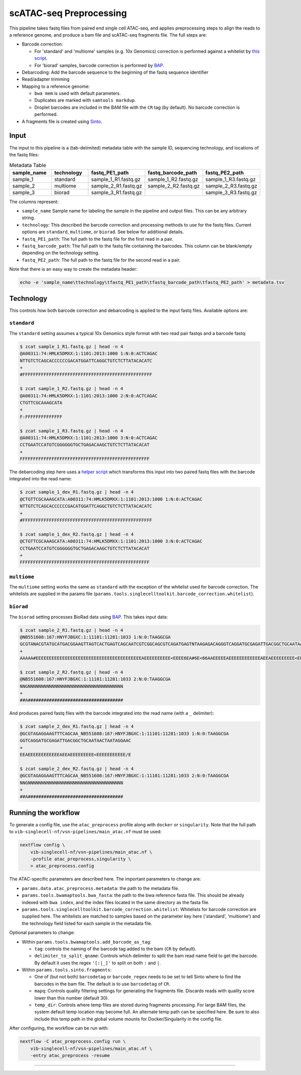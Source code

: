 scATAC-seq Preprocessing
========================


This pipeline takes fastq files from paired end single cell ATAC-seq, and applies preprocessing steps to align the reads to a reference genome, and produce a bam file and scATAC-seq fragments file.
The full steps are:

- Barcode correction:

  * For 'standard' and 'multiome' samples (e.g. 10x Genomics) correction is performed against a whitelist by `this script <https://github.com/aertslab/single_cell_toolkit/blob/master/correct_barcode_in_fastq.sh>`_.
  * For 'biorad' samples, barcode correction is performed by `BAP <https://github.com/caleblareau/bap>`_.

- Debarcoding: Add the barcode sequence to the beginning of the fastq sequence identifier
- Read/adapter trimming
- Mapping to a reference genome:

  * ``bwa mem`` is used with default parameters.
  * Duplicates are marked with ``samtools markdup``.
  * Droplet barcodes are included in the BAM file with the ``CR`` tag (by default). No barcode correction is performed.

- A fragments file is created using `Sinto <https://github.com/timoast/sinto>`_.

Input
*****

The input to this pipeline is a (tab-delimited) metadata table with the sample ID, sequencing technology, and locations of the fastq files:

.. list-table:: Metadata Table
    :widths: 10 10 10 10 10
    :header-rows: 1

    * - sample_name
      - technology
      - fastq_PE1_path
      - fastq_barcode_path
      - fastq_PE2_path
    * - sample_1
      - standard
      - sample_1_R1.fastq.gz
      - sample_1_R2.fastq.gz
      - sample_1_R3.fastq.gz
    * - sample_2
      - multiome
      - sample_2_R1.fastq.gz
      - sample_2_R2.fastq.gz
      - sample_2_R3.fastq.gz
    * - sample_3
      - biorad
      - sample_3_R1.fastq.gz
      -  
      - sample_3_R3.fastq.gz

The columns represent:

- ``sample_name`` Sample name for labeling the sample in the pipeline and output files. This can be any arbitrary string.
- ``technology``: This described the barcode correction and processing methods to use for the fastq files. Current options are ``standard``, ``multiome``, or ``biorad``. See below for additional details.
- ``fastq_PE1_path``: The full path to the fastq file for the first read in a pair.
- ``fastq_barcode_path``: The full path to the fastq file containing the barcodes. This column can be blank/empty depending on the technology setting.
- ``fastq_PE2_path``: The full path to the fastq file for the second read in a pair.

Note that there is an easy way to create the metadata header:

.. code:: bash

    echo -e 'sample_name\ttechnology\tfastq_PE1_path\tfastq_barcode_path\tfastq_PE2_path' > metadata.tsv


Technology
**********

This controls how both barcode correction and debarcoding is applied to the input fastq files.
Available options are:

``standard`` 
------------

The ``standard`` setting assumes a typical 10x Genomics style format with two read pair fastqs and a barcode fastq:

.. code:: bash

    $ zcat sample_1_R1.fastq.gz | head -n 4
    @A00311:74:HMLK5DMXX:1:1101:2013:1000 1:N:0:ACTCAGAC
    NTTGTCTCAGCACCCCCCGACATGGATTCAGGCTGTCTCTTATACACATC
    +
    #FFFFFFFFFFFFFFFFFFFFFFFFFFFFFFFFFFFFFFFFFFFFFFFFF

    $ zcat sample_1_R2.fastq.gz | head -n 4
    @A00311:74:HMLK5DMXX:1:1101:2013:1000 2:N:0:ACTCAGAC
    CTGTTCGCAAAGCATA
    +
    F:FFFFFFFFFFFFFF

    $ zcat sample_1_R3.fastq.gz | head -n 4
    @A00311:74:HMLK5DMXX:1:1101:2013:1000 3:N:0:ACTCAGAC
    CCTGAATCCATGTCGGGGGGTGCTGAGACAAGCTGTCTCTTATACACAT
    +
    FFFFFFFFFFFFFFFFFFFFFFFFFFFFFFFFFFFFFFFFFFFFFFFFF

The debarcoding step here uses a 
`helper script <https://github.com/aertslab/single_cell_toolkit/blob/master/debarcode_10x_scatac_fastqs.sh>`_
which transforms this input into two paired fastq files with the barcode integrated into the read name:

.. code:: bash

    $ zcat sample_1_dex_R1.fastq.gz | head -n 4
    @CTGTTCGCAAAGCATA:A00311:74:HMLK5DMXX:1:1101:2013:1000 1:N:0:ACTCAGAC
    NTTGTCTCAGCACCCCCCGACATGGATTCAGGCTGTCTCTTATACACATC
    +
    #FFFFFFFFFFFFFFFFFFFFFFFFFFFFFFFFFFFFFFFFFFFFFFFFF

    $ zcat sample_1_dex_R2.fastq.gz | head -n 4
    @CTGTTCGCAAAGCATA:A00311:74:HMLK5DMXX:1:1101:2013:1000 3:N:0:ACTCAGAC
    CCTGAATCCATGTCGGGGGGTGCTGAGACAAGCTGTCTCTTATACACAT
    +
    FFFFFFFFFFFFFFFFFFFFFFFFFFFFFFFFFFFFFFFFFFFFFFFFF


``multiome``
------------

The ``multiome`` setting works the same as ``standard`` with the exception of the whitelist used for barcode correction.
The whitelists are supplied in the params file (``params.tools.singlecelltoolkit.barcode_correction.whitelist``).


``biorad`` 
----------

The ``biorad`` setting processes BioRad data using `BAP <https://github.com/caleblareau/bap/wiki/Working-with-BioRad-data>`_.
This takes input data:

.. code:: bash

    $ zcat sample_2_R1.fastq.gz | head -n 4
    @NB551608:167:HNYFJBGXC:1:11101:11281:1033 1:N:0:TAAGGCGA
    GCGTANACGTATGCATGACGGAAGTTAGTCACTGAGTCAGCAATCGTCGGCAGCGTCAGATGAGTNTAAGAGACAGGGTCAGGATGCGAGATTGACGGCTGCAATAACTAATAGGAAC
    +
    AAAAA#EEEEEEEEEEEEEEEEEEEEEEEEEEEEEEEEEEEEEEEEAEEEEEEEEEE<EEEE6EA#6E<66AAEEEEEAEEEEEEEEEEEEAEEAEEEEEEEEE<EEEEEEEEEEE/E

    $ zcat sample_2_R2.fastq.gz | head -n 4
    @NB551608:167:HNYFJBGXC:1:11101:11281:1033 2:N:0:TAAGGCGA
    NNGNNNNNNNNNNNNNNNNNNNNNNNNNNNNNNNNNNNN
    +
    ##A####################################


And produces paired fastq files with the barcode integrated into the read name (with a ``_`` delimiter):

.. code:: bash

    $ zcat sample_2_dex_R1.fastq.gz | head -n 4
    @GCGTAGAGGAAGTTTCAGCAA_NB551608:167:HNYFJBGXC:1:11101:11281:1033 1:N:0:TAAGGCGA
    GGTCAGGATGCGAGATTGACGGCTGCAATAACTAATAGGAAC
    +
    EEAEEEEEEEEEEEEAEEAEEEEEEEEE<EEEEEEEEEEE/E

    $ zcat sample_2_dex_R2.fastq.gz | head -n 4
    @GCGTAGAGGAAGTTTCAGCAA_NB551608:167:HNYFJBGXC:1:11101:11281:1033 2:N:0:TAAGGCGA
    NNGNNNNNNNNNNNNNNNNNNNNNNNNNNNNNNNNNNNN
    +
    ##A####################################


Running the workflow
********************

To generate a config file, use the ``atac_preprocess`` profile along with ``docker`` or ``singularity``.
Note that the full path to ``vib-singlecell-nf/vsn-pipelines/main_atac.nf`` must be used:

.. code:: bash

    nextflow config \
        vib-singlecell-nf/vsn-pipelines/main_atac.nf \
        -profile atac_preprocess,singularity \
        > atac_preprocess.config

The ATAC-specific parameters are described here.
The important parameters to change are:

- ``params.data.atac_preprocess.metadata``: the path to the metadata file.
- ``params.tools.bwamaptools.bwa_fasta``: the path to the bwa reference fasta file. This should be already indexed with ``bwa index``, and the index files located in the same directory as the fasta file.
- ``params.tools.singlecelltoolkit.barcode_correction.whitelist``: Whitelists for barcode correction are supplied here. The whitelists are matched to samples based on the parameter key here ('standard', 'multiome') and the technology field listed for each sample in the metadata file.

Optional parameters to change:

- Within ``params.tools.bwamaptools.add_barcode_as_tag``:

  - ``tag``: controls the naming of the barcode tag added to the bam (``CR`` by default).
  - ``delimiter_to_split_qname``: Controls which delimiter to split the bam read name field to get the barcode. By default it uses the regex ``'[:|_]'`` to split on both ``:`` and ``|``.

- Within ``params.tools.sinto.fragments``:

  - One of (but not both) ``barcodetag`` or ``barcode_regex`` needs to be set to tell Sinto where to find the barcodes in the bam file. The default is to use ``barcodetag`` of ``CR``.
  - ``mapq``: Controls quality filtering settings for generating the fragments file. Discards reads with quality score lower than this number (default 30).
  - ``temp_dir``: Controls where temp files are stored during fragments processing. For large BAM files, the system default temp location may become full. An alternate temp path can be specified here. Be sure to also include this temp path in the global volume mounts for Docker/Singularity in the config file.


After configuring, the workflow can be run with:

.. code:: bash

    nextflow -C atac_preprocess.config run \
        vib-singlecell-nf/vsn-pipelines/main_atac.nf \
        -entry atac_preprocess -resume

----
